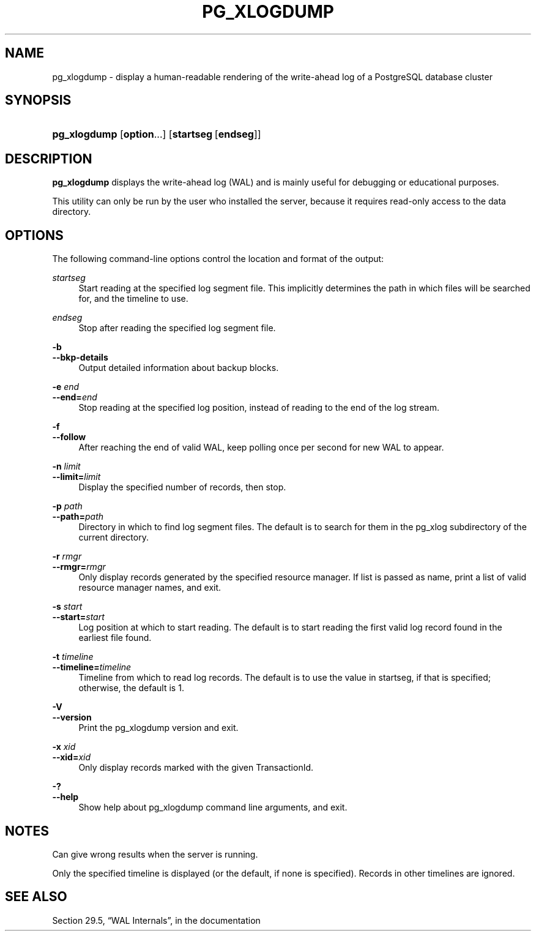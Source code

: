 '\" t
.\"     Title: pg_xlogdump
.\"    Author: The PostgreSQL Global Development Group
.\" Generator: DocBook XSL Stylesheets v1.79.1 <http://docbook.sf.net/>
.\"      Date: 2019
.\"    Manual: PostgreSQL 9.4.21 Documentation
.\"    Source: PostgreSQL 9.4.21
.\"  Language: English
.\"
.TH "PG_XLOGDUMP" "1" "2019" "PostgreSQL 9.4.21" "PostgreSQL 9.4.21 Documentation"
.\" -----------------------------------------------------------------
.\" * Define some portability stuff
.\" -----------------------------------------------------------------
.\" ~~~~~~~~~~~~~~~~~~~~~~~~~~~~~~~~~~~~~~~~~~~~~~~~~~~~~~~~~~~~~~~~~
.\" http://bugs.debian.org/507673
.\" http://lists.gnu.org/archive/html/groff/2009-02/msg00013.html
.\" ~~~~~~~~~~~~~~~~~~~~~~~~~~~~~~~~~~~~~~~~~~~~~~~~~~~~~~~~~~~~~~~~~
.ie \n(.g .ds Aq \(aq
.el       .ds Aq '
.\" -----------------------------------------------------------------
.\" * set default formatting
.\" -----------------------------------------------------------------
.\" disable hyphenation
.nh
.\" disable justification (adjust text to left margin only)
.ad l
.\" -----------------------------------------------------------------
.\" * MAIN CONTENT STARTS HERE *
.\" -----------------------------------------------------------------
.SH "NAME"
pg_xlogdump \- display a human\-readable rendering of the write\-ahead log of a PostgreSQL database cluster
.SH "SYNOPSIS"
.HP \w'\fBpg_xlogdump\fR\ 'u
\fBpg_xlogdump\fR [\fBoption\fR...] [\fBstartseg\fR\ [\fBendseg\fR]]
.SH "DESCRIPTION"
.PP
\fBpg_xlogdump\fR
displays the write\-ahead log (WAL) and is mainly useful for debugging or educational purposes\&.
.PP
This utility can only be run by the user who installed the server, because it requires read\-only access to the data directory\&.
.SH "OPTIONS"
.PP
The following command\-line options control the location and format of the output:
.PP
\fIstartseg\fR
.RS 4
Start reading at the specified log segment file\&. This implicitly determines the path in which files will be searched for, and the timeline to use\&.
.RE
.PP
\fIendseg\fR
.RS 4
Stop after reading the specified log segment file\&.
.RE
.PP
\fB\-b\fR
.br
\fB\-\-bkp\-details\fR
.RS 4
Output detailed information about backup blocks\&.
.RE
.PP
\fB\-e \fR\fB\fIend\fR\fR
.br
\fB\-\-end=\fR\fB\fIend\fR\fR
.RS 4
Stop reading at the specified log position, instead of reading to the end of the log stream\&.
.RE
.PP
\fB\-f\fR
.br
\fB\-\-follow\fR
.RS 4
After reaching the end of valid WAL, keep polling once per second for new WAL to appear\&.
.RE
.PP
\fB\-n \fR\fB\fIlimit\fR\fR
.br
\fB\-\-limit=\fR\fB\fIlimit\fR\fR
.RS 4
Display the specified number of records, then stop\&.
.RE
.PP
\fB\-p \fR\fB\fIpath\fR\fR
.br
\fB\-\-path=\fR\fB\fIpath\fR\fR
.RS 4
Directory in which to find log segment files\&. The default is to search for them in the
pg_xlog
subdirectory of the current directory\&.
.RE
.PP
\fB\-r \fR\fB\fIrmgr\fR\fR
.br
\fB\-\-rmgr=\fR\fB\fIrmgr\fR\fR
.RS 4
Only display records generated by the specified resource manager\&. If
list
is passed as name, print a list of valid resource manager names, and exit\&.
.RE
.PP
\fB\-s \fR\fB\fIstart\fR\fR
.br
\fB\-\-start=\fR\fB\fIstart\fR\fR
.RS 4
Log position at which to start reading\&. The default is to start reading the first valid log record found in the earliest file found\&.
.RE
.PP
\fB\-t \fR\fB\fItimeline\fR\fR
.br
\fB\-\-timeline=\fR\fB\fItimeline\fR\fR
.RS 4
Timeline from which to read log records\&. The default is to use the value in
startseg, if that is specified; otherwise, the default is 1\&.
.RE
.PP
\fB\-V\fR
.br
\fB\-\-version\fR
.RS 4
Print the
pg_xlogdump
version and exit\&.
.RE
.PP
\fB\-x \fR\fB\fIxid\fR\fR
.br
\fB\-\-xid=\fR\fB\fIxid\fR\fR
.RS 4
Only display records marked with the given TransactionId\&.
.RE
.PP
\fB\-?\fR
.br
\fB\-\-help\fR
.RS 4
Show help about
pg_xlogdump
command line arguments, and exit\&.
.RE
.SH "NOTES"
.PP
Can give wrong results when the server is running\&.
.PP
Only the specified timeline is displayed (or the default, if none is specified)\&. Records in other timelines are ignored\&.
.SH "SEE ALSO"
Section 29.5, \(lqWAL Internals\(rq, in the documentation
